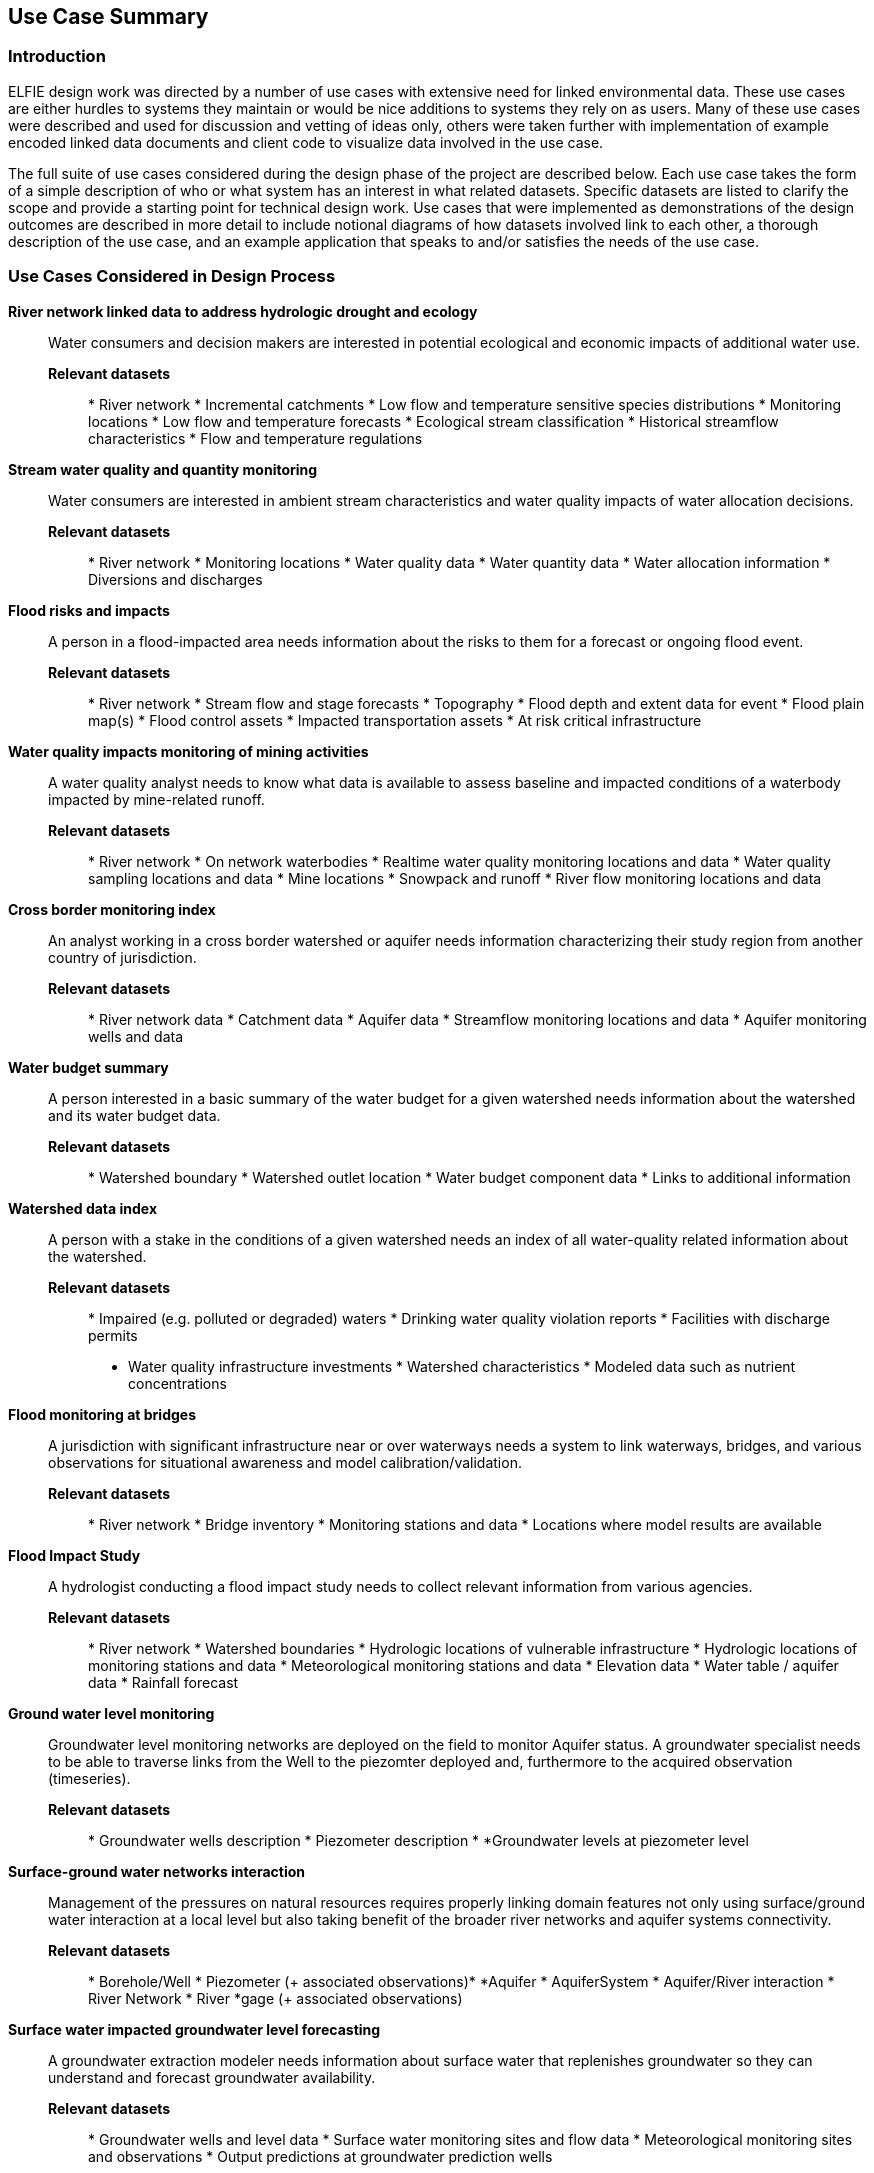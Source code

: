 [[Use_Cases]]
== Use Case Summary

=== Introduction
ELFIE design work was directed by a number of use cases with
extensive need for linked environmental data. These use cases are either
hurdles to systems they maintain or would be nice additions to systems they
rely on as users. Many of these use cases were described and used for
discussion and vetting of ideas only, others were taken further with
implementation of example encoded linked data documents and client code to
visualize data involved in the use case.

The full suite of use cases considered during the design phase of the
project are described below. Each use case takes the form of a simple
description of who or what system has an interest in what related datasets.
Specific datasets are listed to clarify the scope and provide a starting
point for technical design work. Use cases that were implemented as
demonstrations of the design outcomes are described in more detail to include
notional diagrams of how datasets involved link to each other, a thorough
description of the use case, and an example application that speaks to and/or
satisfies the needs of the use case.

=== Use Cases Considered in Design Process

**River network linked data to address hydrologic drought and ecology**::
Water consumers and decision makers are interested in potential ecological
and economic impacts of additional water use.

*Relevant datasets*::: * River network * Incremental catchments * Low flow
and temperature sensitive species distributions * Monitoring locations * Low
flow and temperature forecasts * Ecological stream classification *
Historical streamflow characteristics * Flow and temperature regulations

**Stream water quality and quantity monitoring**:: Water consumers are
interested in ambient stream characteristics and water quality impacts of
water allocation decisions.

*Relevant datasets*::: * River network * Monitoring locations * Water quality
data * Water quantity data * Water allocation information * Diversions and
discharges

**Flood risks and impacts**:: A person in a flood-impacted area needs
information about the risks to them for a forecast or ongoing flood event.

*Relevant datasets*::: * River network * Stream flow and stage forecasts *
Topography * Flood depth and extent data for event * Flood plain map(s) *
Flood control assets * Impacted transportation assets * At risk critical
infrastructure

**Water quality impacts monitoring of mining activities**:: A water quality
analyst needs to know what data is available to assess baseline and impacted
conditions of a waterbody impacted by mine-related runoff.

*Relevant datasets*::: * River network * On network waterbodies * Realtime
water quality monitoring locations and data * Water quality sampling
locations and data * Mine locations * Snowpack and runoff * River flow
monitoring locations and data

**Cross border monitoring index**:: An analyst working in a cross border
watershed or aquifer needs information characterizing their study region from
another country of jurisdiction.

*Relevant datasets*::: * River network data * Catchment data * Aquifer data *
Streamflow monitoring locations and data * Aquifer monitoring wells and data

**Water budget summary**:: A person interested in a basic summary of the
water budget for a given watershed needs information about the watershed and
its water budget data.

*Relevant datasets*::: * Watershed boundary * Watershed outlet location *
Water budget component data * Links to additional information

**Watershed data index**:: A person with a stake in the conditions of a given
watershed needs an index of all water-quality related information about the
watershed.

*Relevant datasets*::: * Impaired (e.g. polluted or degraded) waters *
Drinking water quality violation reports * Facilities with discharge permits
* Water quality infrastructure investments * Watershed characteristics *
Modeled data such as nutrient concentrations

**Flood monitoring at bridges**:: A jurisdiction with significant
infrastructure near or over waterways needs a system to link waterways,
bridges, and various observations for situational awareness and model
calibration/validation.

*Relevant datasets*::: * River network * Bridge inventory * Monitoring
stations and data * Locations where model results are available

**Flood Impact Study**:: A hydrologist conducting a flood impact study needs
to collect relevant information from various agencies.

*Relevant datasets*::: * River network * Watershed boundaries * Hydrologic
locations of vulnerable infrastructure * Hydrologic locations of monitoring
stations and data * Meteorological monitoring stations and data * Elevation
data * Water table / aquifer data * Rainfall forecast

**Ground water level monitoring**:: Groundwater level monitoring networks are
deployed on the field to monitor Aquifer status. A groundwater specialist needs
to be able to traverse links from the Well to the piezomter deployed and,
furthermore to the acquired observation (timeseries).

*Relevant datasets*::: * Groundwater wells description * Piezometer description *
*Groundwater levels at piezometer level

**Surface-ground water networks interaction**:: Management of the pressures on
natural resources requires properly linking domain features not only using
surface/ground water interaction at a local level but also taking benefit of
the broader river networks and aquifer systems connectivity.

*Relevant datasets*::: * Borehole/Well * Piezometer (+ associated observations)*
*Aquifer * AquiferSystem * Aquifer/River interaction * River Network * River
*gage (+ associated observations)

**Surface water impacted groundwater level forecasting**:: A groundwater
extraction modeler needs information about surface water that replenishes
groundwater so they can understand and forecast groundwater availability.

*Relevant datasets*::: * Groundwater wells and level data * Surface water
monitoring sites and flow data * Meteorological monitoring sites and
observations * Output predictions at groundwater prediction wells

=== Use Cases Implemented as Demonstrations of Outcomes

**Water budget summary** This use case provides a person interested in a
basic summary of the water budget for a given watershed information about a
collection of watersheds and their water budget data. It links together
various hydrographic representations of each watershed as well as
observational water budget data and related web resources.

As shown in the <<img_uswb_data>>, the watershed feature is linked to various
representations of it. This follows the HY_Features concept of a catchment as
an _unrealized_ feature that is related to various realization features,
there is no canonical representation of the watershed its self.

[#img_uswb_data,reftext='{figure-caption} {counter:figure-num}']
.Notional diagram of relationships between data in the water budget summary use case.
image::images/uswb.png[width=800,align="center"]

Additional details about the water budget summary use case implementation is
available on the
https://opengeospatial.github.io/ELFIE/demo/uswb[demonstration ELFIE web
page.]

**Watershed data index** This use case is meant to demonstrate the use of
HY_Features to link a catchment (12 digit hydrologic unit code (HUC12)
watershed in this case) to the data representing it as well as the monitoring
network associated with it. It serves as a general demonstration that could
be used for a wide array of linked watershed information use cases.

[#img_huc12obs_data,reftext='{figure-caption} {counter:figure-num}']
.Notional diagram of relationships between data in the watershed data index
use case. image::images/uswb.png[width=800,align="center"]

Additional details about the water budget summary use case implementation is
available on the
https://opengeospatial.github.io/ELFIE/demo/huc12obs[demonstration ELFIE web
page.]

**Flood risks and impacts** This use case provides a decision maker needing
to respond to flooded transportation infrastructure the information they need
to understand the impacted assets and flooded roads for a forecast flood.
Under this use case, a flood forecasting system would be able to discover
vulnerable infrastructure and assets published by local juridictions as
linked data and publish flood forecasts that include potentially impacted
features in forecast information products.

[#img_floodcast_data,reftext='{figure-caption} {counter:figure-num}']
.Notional diagram of data in the floodcast use case.
image::images/floodcast.png[width=800,align="center"]

// Sylvain 20180516 -> Dave : did you demonstrate this one ? Because from BRGM
// this one was not For the moment I commented it

// **Surface water impacted groundwater level forecasting** This use case tests
// the ability of established data models to link surfacewater and groundwater
// features and observations for applications like recharge estimation from
// rivers or water supply source selection. The implemented solution is a
// collection of rich linked data documents showing how features, observations,
// and related data can be encoded in JSON-LD.

**Ground water level monitoring** This use case is meant to demonstrate how from
a given Well URI any user (domain expert, machine) can then traverse to the
monitoring strategy deployed and then access to the ground water level time
series. Further than advocating the linked data approach it serves as a
demonstration artifact on how typed information can trigger type-specific data
viewer (here map and time series).

[#img_groundwater_monitoring_data,reftext='{figure-caption} {counter:figure-num}']
.Notional diagram of data in the ground water level monitoring use case.
image::images/FR_groundwater_monitoring.png[width=350,align="center"]

Additional details about the ground water level monitoring use case
implementation is available on the
https://opengeospatial.github.io/ELFIE/demo/groundwater_monitoring[demonstration
ELFIE web page.]


**Surface-ground water networks interaction** This use case is meant to
demonstrate how from a given Piezometer URI any user (domain expert, machine)
can traverse to the ground water monitoring strategy (see Ground water level
monitoring Use Case) but also to the associated surface water monitoring one.
Provided each surface/groundwater features are propertly linked together (River
network, Aquifer system) it is then feasible to acquire knowledge about a fully
comprehensive water system. This use case can be seen as a flagship one to
demonstrate the usefulness of linked data in the environnemental context.

[#img_surface_groundwater_networks,reftext='{figure-caption} {counter:figure-num}']
.Notional diagram of data in the surface-ground water networks interaction use case.
image::images/FR_surface_ground_surface_roundtrip.png[width=650,align="center"]

Additional details about the surface-ground water networks interaction use case
implementation is available on the
https://opengeospatial.github.io/ELFIE/demo/surface_groundwater_network_interaction[demonstration
ELFIE web page.]
